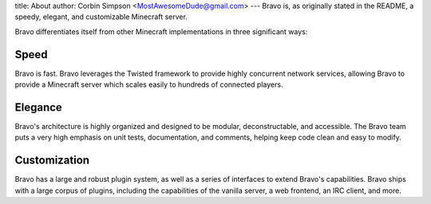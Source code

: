 title: About
author: Corbin Simpson <MostAwesomeDude@gmail.com>
---
Bravo is, as originally stated in the README, a speedy, elegant, and
customizable Minecraft server.

Bravo differentiates itself from other Minecraft implementations in three
significant ways:

Speed
-----

Bravo is fast. Bravo leverages the Twisted framework to provide highly
concurrent network services, allowing Bravo to provide a Minecraft server
which scales easily to hundreds of connected players.

Elegance
--------

Bravo's architecture is highly organized and designed to be modular,
deconstructable, and accessible. The Bravo team puts a very high emphasis on
unit tests, documentation, and comments, helping keep code clean and easy to
modify.

Customization
-------------

Bravo has a large and robust plugin system, as well as a series of interfaces
to extend Bravo's capabilities. Bravo ships with a large corpus of plugins,
including the capabilities of the vanilla server, a web frontend, an IRC
client, and more.
